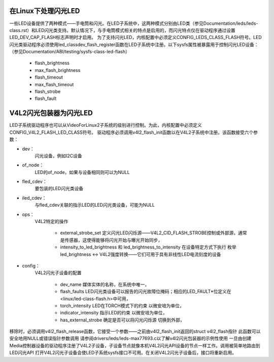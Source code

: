 在Linux下处理闪光LED
==============================

一些LED设备提供了两种模式——手电筒和闪光。在LED子系统中，这两种模式分别由LED类（参见Documentation/leds/leds-class.rst）和LED闪光类支持。默认情况下，与手电筒模式相关的特点是启用的，而闪光特点仅在驱动程序通过设置LED_DEV_CAP_FLASH标志声明时才启用。
为了支持闪光LED，内核配置中必须定义CONFIG_LEDS_CLASS_FLASH符号。LED闪光类驱动程序必须使用led_classdev_flash_register函数在LED子系统中注册。以下sysfs属性被暴露用于控制闪光LED设备：（参见Documentation/ABI/testing/sysfs-class-led-flash）

    - flash_brightness
    - max_flash_brightness
    - flash_timeout
    - max_flash_timeout
    - flash_strobe
    - flash_fault


V4L2闪光包装器为闪光LED
=================================

LED子系统驱动程序也可以从VideoForLinux2子系统的级别进行控制。为此，内核配置中必须定义CONFIG_V4L2_FLASH_LED_CLASS符号。
驱动程序必须调用v4l2_flash_init函数以在V4L2子系统中注册。该函数接受六个参数：

- dev：
   闪光设备，例如I2C设备
- of_node：
   LED的of_node，如果与设备相同则可以为NULL
- fled_cdev：
   要包装的LED闪光类设备
- iled_cdev：
   与fled_cdev关联的指示LED的LED闪光类设备，可能为NULL
- ops：
   V4L2特定的操作

     * external_strobe_set
       定义闪光LED闪烁源——V4L2_CID_FLASH_STROBE控制或外部源，通常是传感器，这使得能够将闪光开始与曝光开始同步，
     * intensity_to_led_brightness 和 led_brightness_to_intensity
       在设备特定方式下执行
       枚举led_brightness <-> V4L2强度转换——它们可用于具有非线性LED电流刻度的设备
- config：
   V4L2闪光子设备的配置

     * dev_name
       媒体实体的名称，在系统中唯一，
     * flash_faults
       LED闪光类设备可以报告的闪光故障位掩码；相应的LED_FAULT*位定义在<linux/led-class-flash.h>中可用，
     * torch_intensity
       LED在TORCH模式下的约束
       以微安培为单位，
     * indicator_intensity
       指示LED的约束
       以微安培为单位，
     * has_external_strobe
       确定是否可以将闪光闪烁源
       切换到外部，

移除时，必须调用v4l2_flash_release函数，它接受一个参数——之前由v4l2_flash_init返回的struct v4l2_flash指针
此函数可以安全地用NULL或错误指针参数调用
请参阅drivers/leds/leds-max77693.c以了解v4l2闪光包装器的示例性使用
一旦由创建Media控制器设备的驱动程序注册了V4L2子设备，子设备节点就像本机V4L2闪光API设备的节点一样工作。调用被简单地路由到LED闪光API
打开V4L2闪光子设备会使LED子系统sysfs接口不可用。在关闭V4L2闪光子设备后，接口将重新启用。
